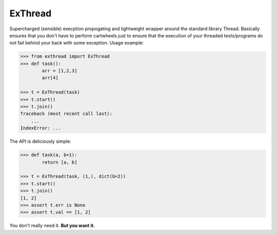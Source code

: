 ExThread
========

Supercharged (sensible) execption propogating and lightweight
wrapper around the standard library Thread. Basically ensures
that you don't have to perform cartwheels just to ensure that
the execution of your threaded tests/programs do not fail behind
your back with some exception. Usage example:

.. code-block:: python

    >>> from exthread import ExThread
    >>> def task():
            arr = [1,2,3]
            arr[4]

    >>> t = ExThread(task)
    >>> t.start()
    >>> t.join()
    Traceback (most recent call last):
        ...
    IndexError: ...

The API is deliciously simple:

.. code-block:: python

    >>> def task(a, b=1):
            return [a, b]

    >>> t = ExThread(task, (1,), dict(b=2))
    >>> t.start()
    >>> t.join()
    [1, 2]
    >>> assert t.err is None
    >>> assert t.val == [1, 2]

You don't really need it. **But you want it.**
